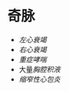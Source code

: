 * 奇脉
  :PROPERTIES:
  :CUSTOM_ID: 奇脉
  :ID:       20211122T213535.929794
  :END:

- [[左心衰竭]]
- [[右心衰竭]]
- [[重症哮喘]]
- 大量[[胸腔积液]]
- [[缩窄性心包炎]]
